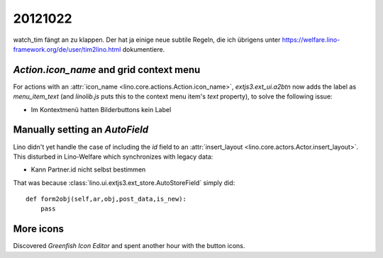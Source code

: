 20121022
========


watch_tim fängt an zu klappen.
Der hat ja einige neue subtile Regeln, 
die ich übrigens unter 
https://welfare.lino-framework.org/de/user/tim2lino.html
dokumentiere.
  
  
`Action.icon_name` and grid context menu
----------------------------------------

For actions with an :attr:`icon_name <lino.core.actions.Action.icon_name>`,
`extjs3.ext_ui.a2btn` now adds the label as `menu_item_text` 
(and `linolib.js` puts this to the context menu item's `text` property), 
to solve the following issue:
  
- Im Kontextmenü hatten Bilderbuttons kein Label

Manually setting an `AutoField`
-------------------------------

Lino didn't yet handle the case of including the `id` field to an 
:attr:`insert_layout <lino.core.actors.Actor.insert_layout>`. 
This disturbed in Lino-Welfare which synchronizes with legacy data:

- Kann Partner.id nicht selbst bestimmen

That was because :class:`lino.ui.extjs3.ext_store.AutoStoreField` 
simply did::

    def form2obj(self,ar,obj,post_data,is_new):
        pass 
        
More icons
----------

Discovered `Greenfish Icon Editor` and spent another hour with the button icons.

